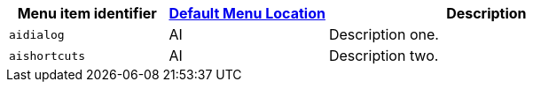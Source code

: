 [cols="1,1,2",options="header"]
|===
|Menu item identifier |xref:menus-configuration-options.adoc#example-the-tinymce-default-menu-items[Default Menu Location] |Description
|`+aidialog+`         |AI |Description one.
|`+aishortcuts+`      |AI |Description two.
|===

